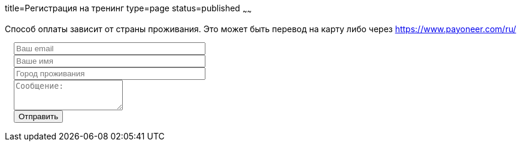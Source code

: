 title=Регистрация на тренинг
type=page
status=published
~~~~~~

Способ оплаты зависит от страны проживания. Это может быть перевод на карту либо через https://www.payoneer.com/ru/

++++
<link rel="stylesheet" type="text/css" href="../css/bootstrap-iso.css" />
<div class="bootstrap-iso" style="
    width: 90%;
    padding-left: 15px;
">
<!-- Any HTML here will be styled with Bootstrap CSS -->
<form class="form-horizontal" method="POST" action="http://formspree.io/automationremarks@gmail.com">
    <input type="hidden" name="_subject" value="Training registration!" />
    <input type="text" name="_gotcha" style="display:none" />
    <input type="hidden" name="_language" value="ru" />
    <input type="hidden" name="_format" value="plain" />
    <input type="hidden" name="_next" value="http://automation-remarks.com/thank-you/" />

    <div class="form-group">

        <div class="col-sm-10">
           <input type="email" class="form-control" id="inputEmail3" name="_replyto" placeholder="Ваш email" style="width: 320px;" required>
        </div>
    </div>

    <div class="form-group">

            <div class="col-sm-10">
               <input class="form-control" id="inputName3" name="name" placeholder="Ваше имя" style="width: 320px;" required>
            </div>
    </div>

    <div class="form-group">

                <div class="col-sm-10">
                   <input class="form-control" id="inputName4" name="city" placeholder="Город проживания" style="width: 320px;" required>
                </div>
    </div>

    <div class="form-group">
                <div class="col-sm-10">
                   <textarea class="form-control" rows="3" name="message" placeholder="Сообщение:"></textarea>
                </div>
    </div>
    <div class="form-group">
         <div class="col-sm-10">
            <button type="submit" class="btn btn-default">Отправить</button>
         </div>
    </div>
</form>
</div>
++++